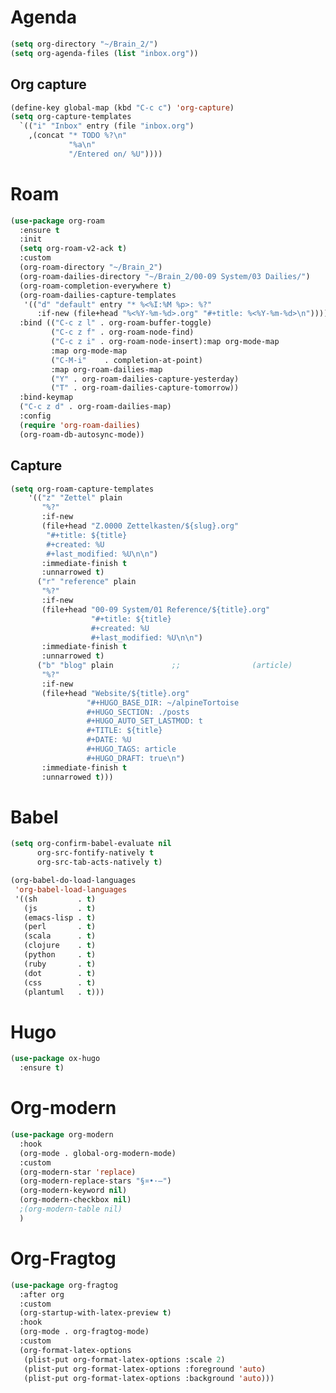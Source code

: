 * Agenda
#+begin_src emacs-lisp :tangle roam.el
  (setq org-directory "~/Brain_2/")
  (setq org-agenda-files (list "inbox.org"))
#+end_src
** Org capture
#+begin_src emacs-lisp :tangle roam.el
  (define-key global-map (kbd "C-c c") 'org-capture)
  (setq org-capture-templates
    `(("i" "Inbox" entry (file "inbox.org")
      ,(concat "* TODO %?\n"
               "%a\n"
               "/Entered on/ %U"))))
#+end_src
* Roam
#+begin_src emacs-lisp :tangle roam.el
  (use-package org-roam
    :ensure t
    :init
    (setq org-roam-v2-ack t)
    :custom
    (org-roam-directory "~/Brain_2")
    (org-roam-dailies-directory "~/Brain_2/00-09 System/03 Dailies/")
    (org-roam-completion-everywhere t)
    (org-roam-dailies-capture-templates
     '(("d" "default" entry "* %<%I:%M %p>: %?"
        :if-new (file+head "%<%Y-%m-%d>.org" "#+title: %<%Y-%m-%d>\n"))))
    :bind (("C-c z l" . org-roam-buffer-toggle)
           ("C-c z f" . org-roam-node-find)
           ("C-c z i" . org-roam-node-insert):map org-mode-map
           :map org-mode-map
           ("C-M-i"    . completion-at-point)
           :map org-roam-dailies-map
           ("Y" . org-roam-dailies-capture-yesterday)
           ("T" . org-roam-dailies-capture-tomorrow))
    :bind-keymap
    ("C-c z d" . org-roam-dailies-map)
    :config
    (require 'org-roam-dailies)
    (org-roam-db-autosync-mode))
#+end_src

** Capture

#+BEGIN_SRC emacs-lisp :tangle roam.el
  (setq org-roam-capture-templates
      '(("z" "Zettel" plain
         "%?"
         :if-new
         (file+head "Z.0000 Zettelkasten/${slug}.org"
          "#+title: ${title}
          #+created: %U
          #+last_modified: %U\n\n")
         :immediate-finish t
         :unnarrowed t)
        ("r" "reference" plain
         "%?"
         :if-new
         (file+head "00-09 System/01 Reference/${title}.org"
                    "#+title: ${title}
                    #+created: %U
                    #+last_modified: %U\n\n")
         :immediate-finish t
         :unnarrowed t)
        ("b" "blog" plain             ;;                (article)
         "%?"
         :if-new
         (file+head "Website/${title}.org"
                   "#+HUGO_BASE_DIR: ~/alpineTortoise
                   #+HUGO_SECTION: ./posts
                   #+HUGO_AUTO_SET_LASTMOD: t
                   #+TITLE: ${title}
                   #+DATE: %U
                   #+HUGO_TAGS: article
                   #+HUGO_DRAFT: true\n")
         :immediate-finish t
         :unnarrowed t)))
#+END_SRC
* Babel
#+begin_src emacs-lisp :tangle roam.el
(setq org-confirm-babel-evaluate nil
      org-src-fontify-natively t
      org-src-tab-acts-natively t)

(org-babel-do-load-languages
 'org-babel-load-languages
 '((sh         . t)
   (js         . t)
   (emacs-lisp . t)
   (perl       . t)
   (scala      . t)
   (clojure    . t)
   (python     . t)
   (ruby       . t)
   (dot        . t)
   (css        . t)
   (plantuml   . t)))

#+end_src
* Hugo
#+begin_src emacs-lisp :tangle roam.el
(use-package ox-hugo
  :ensure t)
#+end_src
* Org-modern
#+begin_src emacs-lisp :tangle roam.el
  (use-package org-modern
    :hook
    (org-mode . global-org-modern-mode)
    :custom
    (org-modern-star 'replace)
    (org-modern-replace-stars "§¤•·–")
    (org-modern-keyword nil)
    (org-modern-checkbox nil)
    ;(org-modern-table nil)
    )
#+END_SRC
* Org-Fragtog
#+begin_src emacs-lisp :tangle roam.el
  (use-package org-fragtog
    :after org
    :custom
    (org-startup-with-latex-preview t)
    :hook
    (org-mode . org-fragtog-mode)
    :custom
    (org-format-latex-options
     (plist-put org-format-latex-options :scale 2)
     (plist-put org-format-latex-options :foreground 'auto)
     (plist-put org-format-latex-options :background 'auto)))
#+end_src
